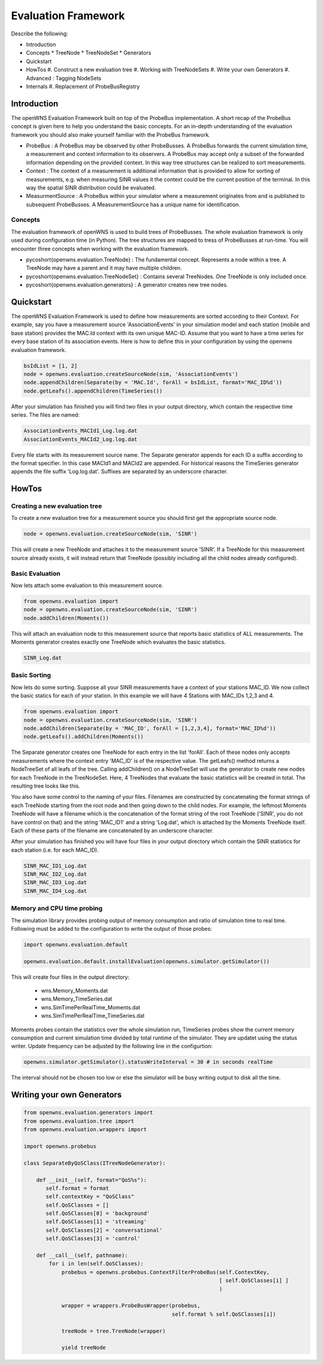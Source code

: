 .. _simulationPlatformEvaluationFramework:

Evaluation Framework
====================

Describe the following:

* Introduction
* Concepts
  * TreeNode
  * TreeNodeSet
  * Generators
* Quickstart
* HowTos
  #. Construct a new evaluation tree
  #. Working with TreeNodeSets
  #. Write your own Generators
  #. Advanced : Tagging NodeSets
* Internals
  #. Replacement of ProbeBusRegistry

Introduction
------------
The openWNS Evaluation Framework built on top of the ProbeBus implementation. A short recap
of the ProbeBus concept is given here to help you understand the basic concepts. For an in-depth
understanding of the evaluation framework you should also make yourself familiar with the ProbeBus
framework.

* ProbeBus : A ProbeBus may be observed by other ProbeBusses. A ProbeBus forwards the current
  simulation time, a measurement and context information to its observers. A ProbeBus may accept
  only a subset of the forwarded information depending on the provided context. In this way tree
  structures can be realized to sort measurements.

* Context : The context of a measurement is additional information that is provided to allow for
  sorting of measurements, e.g. when measuring SINR values it the context could be the current 
  position of the terminal. In this way the spatial SINR distribution could be evaluated.

* MeasurmentSource : A ProbeBus within your simulator where a measurement originates from and is
  published to subsequent ProbeBusses. A MeasurementSource has a unique name for identification.

Concepts
''''''''

The evaluation framework of openWNS is used to build trees of ProbeBusses. The whole evaluation framework
is only used during configuration time (in Python). The tree structures are mapped to tress of ProbeBusses
at run-time. You will encounter three concepts when working with the evaluation framework.

* \pycoshort{openwns.evaluation.TreeNode} : The fundamental concept. Represents a node within a tree. A TreeNode
  may have a parent and it may have multiple children.

* \pycoshort{openwns.evaluation.TreeNodeSet} : Contains several TreeNodes. One TreeNode is only included once.

* \pycoshort{openwns.evaluation.generators} : A generator creates new tree nodes.

Quickstart
----------

The openWNS Evaluation Framework is used to define how measurements are sorted according to their
Context. For example, say you have a measurement source 'AssociationEvents' in your simulation model
and each station (mobile and base station) provides the MAC.Id context with its own unique MAC-ID.
Assume that you want to have a time series for every base station of its association events. Here is
how to define this in your configuration by using the openwns evaluation framework.

.. code-block:: python

  bsIdList = [1, 2]
  node = openwns.evaluation.createSourceNode(sim, 'AssociationEvents')
  node.appendChildren(Separate(by = 'MAC.Id', forAll = bsIdList, format='MAC_ID%d'))
  node.getLeafs().appendChildren(TimeSeries())

.. graphviz::
  digraph overview {
  size="8,10"
  mac1 [label = "MAC_Id == 1"]
  mac2 [label = "MAC_Id == 2"]
  AssociationEvents -> mac1
  AssociationEvents -> mac2
  time1[label = "TimeSeries"]
  time2[label = "TimeSeries"]
  mac1 -> time1
  mac2 -> time2
  }

After your simulation has finished you will find two files in your output directory, which contain
the respective time series. The files are named:

.. code-block:: bash

   AssociationEvents_MACId1_Log.log.dat
   AssociationEvents_MACId2_Log.log.dat


Every file starts with its measurement source name. The Separate generator appends for each ID a suffix
according to the format specifier. In this case MACId1 and MACId2 are appended. For historical reasons
the TimeSeries generator appends the file suffix 'Log.log.dat'. Suffixes are separated by an underscore
character.

HowTos
------
Creating a new evaluation tree
''''''''''''''''''''''''''''''

To create a new evaluation tree for a measurement source you should first get the appropriate source node.

.. code-block:: python

   node = openwns.evaluation.createSourceNode(sim, 'SINR')


This will create a new TreeNode and attaches it to the measurement source 'SINR'. If a TreeNode for this
measurement source already exists, it will instead return that TreeNode (possibly including all the
child nodes already configured).


Basic Evaluation
''''''''''''''''

Now lets attach some evaluation to this measurement source.

.. code-block:: python

   from openwns.evaluation import
   node = openwns.evaluation.createSourceNode(sim, 'SINR')
   node.addChildren(Moments())

This will attach an evaluation node to this measurement source that reports basic statistics of ALL
measurements. The Moments generator creates exactly one TreeNode which evaluates the basic statistics.

.. code-block:: python

   SINR_Log.dat

Basic Sorting
'''''''''''''

Now lets do some sorting. Suppose all your SINR measurements have a context of your stations MAC_ID.
We now collect the basic statics for each of your station. In this example we will have 4 Stations
with MAC_IDs 1,2,3 and 4.

.. code-block:: python

   from openwns.evaluation import
   node = openwns.evaluation.createSourceNode(sim, 'SINR')
   node.addChildren(Separate(by = 'MAC_ID', forAll = [1,2,3,4], format='MAC_ID%d'))
   node.getLeafs().addChildren(Moments())


The Separate generator creates one TreeNode for each entry in the list 'forAll'. Each of these
nodes only accepts measurements where the context entry 'MAC_ID' is of the respective value.
The getLeafs() method returns a NodeTreeSet of all leafs of the tree. Calling addChildren() on
a NodeTreeSet will use the generator to create new nodes for each TreeNode in the TreeNodeSet. Here,
4 TreeNodes that evaluate the basic statistics will be created in total. The resulting tree looks like this.

.. graphviz::
  digraph overview {
  size="8,10"
  f [shape=plaintext, label = "Filename:"]
  s [shape=plaintext, label = "SINR"]
  m [shape=plaintext, label = "MAC_ID%d"]
  mo [shape=plaintext, label = "Log.dat"]
  mac1 [label = "MAC_Id == 1"]
  mac2 [label = "MAC_Id == 2"]
  mac3 [label = "MAC_Id == 3"]
  mac4 [label = "MAC_Id == 4"]
  SINR -> mac1
  SINR -> mac2
  SINR -> mac3
  SINR -> mac4
  mom1[label = "Moments"]
  mom2[label = "Moments"]
  mom3[label = "Moments"]
  mom4[label = "Moments"]
  mac1 -> mom1
  mac2 -> mom2
  mac3 -> mom3
  mac4 -> mom4
  { rank = same; "s"; "SINR"; }
  { rank = same; "m"; "mac1"; "mac2"; "mac3"; "mac4";}
  { rank = same; "mo"; "mom1"; "mom2"; "mom3"; "mom4";}
  f -> s [color = white]
  s -> m [arrowhead=none, label=" + '_'"]
  m -> mo [arrowhead=none, label=" + '_'"]
  }

You also have some control to the naming of your files. Filenames are constructed by concatenating the
format strings of each TreeNode starting from the root node and then going down to the child nodes. For
example, the leftmost Moments TreeNode will have a filename which is the concatenation of the format string
of the root TreeNode ('SINR', you do not have control on that) and the string 'MAC_ID1' and a string 'Log.dat', which
is attached by the Moments TreeNode itself. Each of these parts of the filename are concatenated by an underscore
character.

After your simulation has finished you will have four files in your output directory which contain
the SINR statistics for each station (i.e. for each MAC_ID).

.. code-block:: bash

   SINR_MAC_ID1_Log.dat
   SINR_MAC_ID2_Log.dat
   SINR_MAC_ID3_Log.dat
   SINR_MAC_ID4_Log.dat

Memory and CPU time probing
'''''''''''''''''''''''''''

The simulation library provides probing output of memory consumption and ratio of simulation time to real time. Following must be added to the configuration to write the output of those probes:

.. code-block:: python

  import openwns.evaluation.default

  openwns.evaluation.default.installEvaluation(openwns.simulator.getSimulator())

This will create four files in the output directory:

  * wns.Memory_Moments.dat
  * wns.Memory_TimeSeries.dat
  * wns.SimTimePerRealTime_Moments.dat
  * wns.SimTimePerRealTime_TimeSeries.dat

Moments probes contain the statistics over the whole simulation run, TimeSeries probes show the current memory consumption and current simulation time divided by total runtime of the simulator. They are updatet using the status writer. Update frequency can be adjusted by the following line in the configurtion:

.. code-block:: python

  openwns.simulator.getSimulator().statusWriteInterval = 30 # in seconds realTime

The interval should not be chosen too low or else the simulator will be busy writing output to disk all the time.


Writing your own Generators
---------------------------

.. code-block:: python

  from openwns.evaluation.generators import
  from openwns.evaluation.tree import
  from openwns.evaluation.wrappers import

  import openwns.probebus

  class SeparateByQoSClass(ITreeNodeGenerator):

      def __init__(self, format="QoS%s"):
         self.format = format
         self.contextKey = "QoSClass"
         self.QoSClasses = []
         self.QoSClasses[0] = 'background'
         self.QoSClasses[1] = 'streaming'
         self.QoSClasses[2] = 'conversational'
         self.QoSClasses[3] = 'control'

      def __call__(self, pathname):
          for i in len(self.QoSClasses):
              probebus = openwns.probebus.ContextFilterProbeBus(self.ContextKey,
	                                                        [ self.QoSClasses[i] ]
								)

              wrapper = wrappers.ProbeBusWrapper(probebus,
						 self.format % self.QoSClasses[i])

	      treeNode = tree.TreeNode(wrapper)

	      yield treeNode

